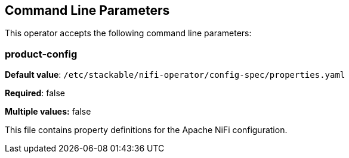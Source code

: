 == Command Line Parameters
This operator accepts the following command line parameters:

=== product-config

*Default value*: `/etc/stackable/nifi-operator/config-spec/properties.yaml`

*Required*: false

*Multiple values:* false


This file contains property definitions for the Apache NiFi configuration.

